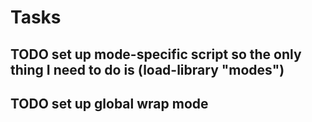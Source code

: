 * Tasks
** TODO set up mode-specific script so the only thing I need to do is (load-library "modes")
** TODO set up global wrap mode
